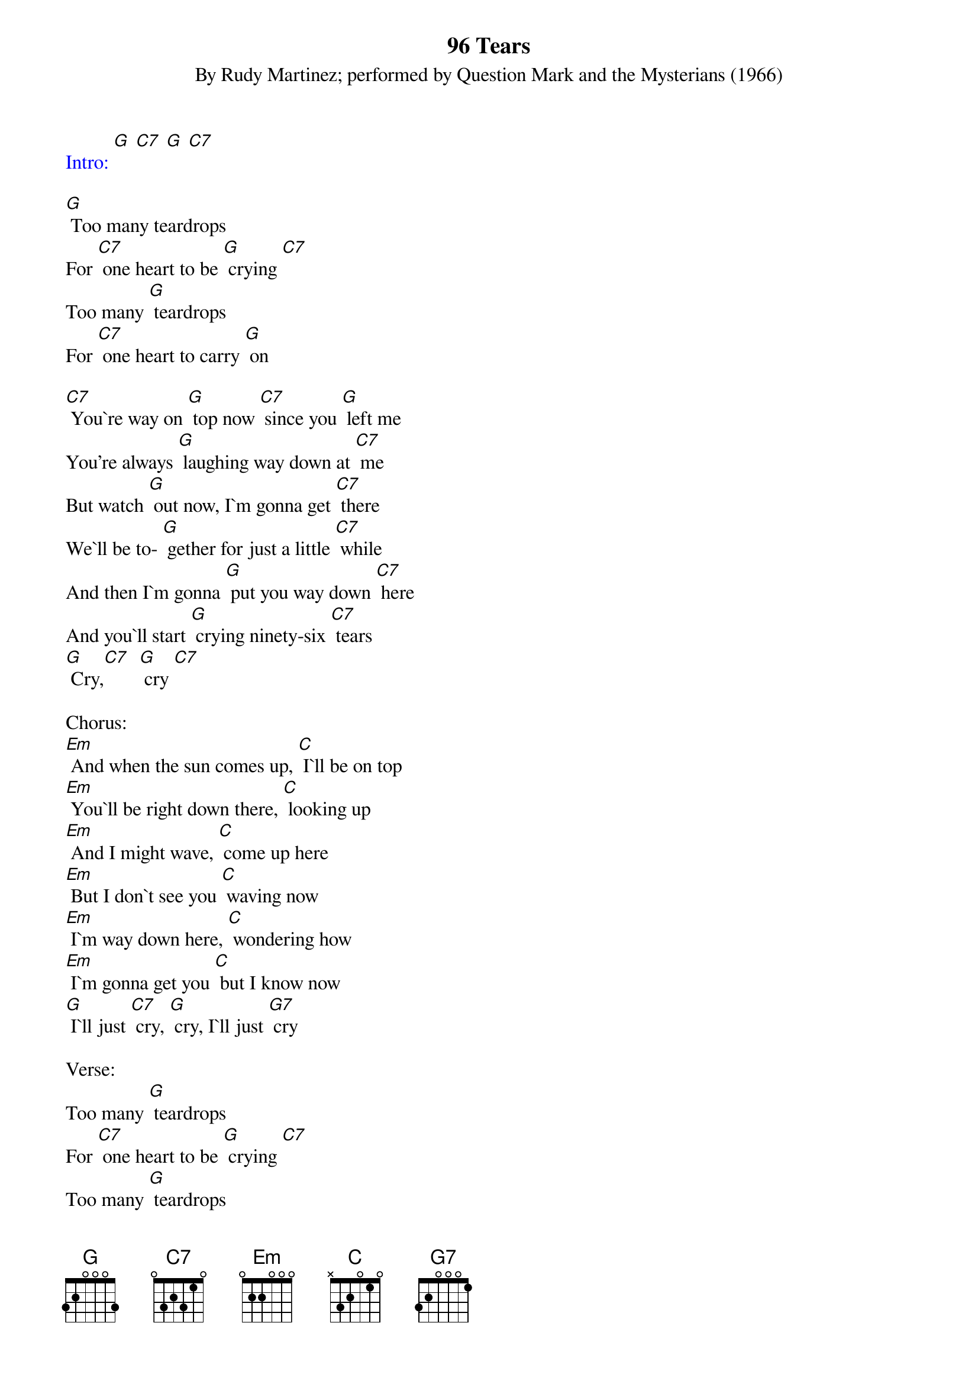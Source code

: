 {t: 96 Tears}
{st: By Rudy Martinez; performed by Question Mark and the Mysterians (1966)}
{textcolour: blue}
Intro: [G] [C7] [G] [C7]
{textcolour}

[G] Too many teardrops
For [C7] one heart to be [G] crying [C7]
Too many [G] teardrops
For [C7] one heart to carry [G] on

[C7] You`re way on [G] top now [C7] since you [G] left me
You're always [G] laughing way down at [C7] me
But watch [G] out now, I`m gonna get [C7] there
We`ll be to- [G] gether for just a little [C7] while
And then I`m gonna [G] put you way down [C7] here
And you`ll start [G] crying ninety-six [C7] tears
[G] Cry,[C7]  [G] cry [C7]

Chorus:
[Em] And when the sun comes up, [C] I`ll be on top
[Em] You`ll be right down there, [C] looking up
[Em] And I might wave, [C] come up here
[Em] But I don`t see you [C] waving now
[Em] I`m way down here, [C] wondering how
[Em] I`m gonna get you [C] but I know now
[G] I`ll just [C7] cry, [G] cry, I`ll just [G7] cry

Verse:
Too many [G] teardrops
For [C7] one heart to be [G] crying [C7]
Too many [G] teardrops
For [C7] one heart to [G] carry on [C7]
You're gonna [G] cry ninety-six [C7] tears
You're gonna [G] cry ninety-six [C7] tears
You're gonna [G] cry, cry, cry, [C7] cry now
You're gonna [G] cry, cry, cry, [C7] cry
[G] Ninety-six [C7] tears

{textcolour: blue}
Break:
[Em] And when the sun comes up, [C] I`ll be on top
[Em] You`ll be right down there, [C] looking up
[Em] And I might wave, [C] come up here
[Em] But I don`t see you [C] waving now
[Em] I`m way down here, [C] wondering how
[Em] I`m gonna get you [C] but I know now
[G] I`ll just [C7] cry, [G] cry, I`ll just [G7] cry
{textcolour}

Let me [C7] hear you [G] cry now, [C7] all night [G] long
[C7] Uh, ninety-six [G] tears, yeah, come [G] on now
[C7] Uh, ninety-six [G] tears

[C7] [G] (hold)

